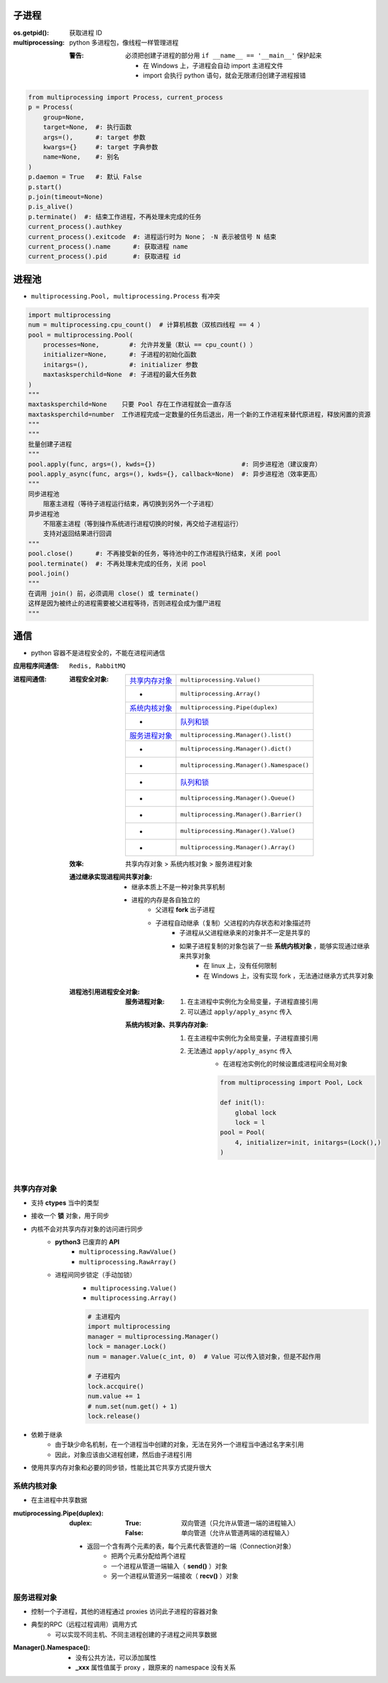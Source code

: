 子进程
=======

:os.getpid(): 获取进程 ID
:multiprocessing: python 多进程包，像线程一样管理进程

    :警告: 必须把创建子进程的部分用 ``if __name__ == '__main__'`` 保护起来

        - 在 Windows 上，子进程会自动 import 主进程文件
        - import 会执行 python 语句，就会无限递归创建子进程报错

.. code-block:: python

    from multiprocessing import Process, current_process
    p = Process(
        group=None,
        target=None,  #: 执行函数
        args=(),      #: target 参数
        kwargs={}     #: target 字典参数
        name=None,    #: 别名
    )
    p.daemon = True   #: 默认 False
    p.start()
    p.join(timeout=None)
    p.is_alive()
    p.terminate()  #: 结束工作进程，不再处理未完成的任务
    current_process().authkey
    current_process().exitcode  #: 进程运行时为 None； -N 表示被信号 N 结束
    current_process().name      #: 获取进程 name
    current_process().pid       #: 获取进程 id


进程池
=======
- ``multiprocessing.Pool, multiprocessing.Process`` 有冲突

.. code-block:: python

    import multiprocessing
    num = multiprocessing.cpu_count()  # 计算机核数（双核四线程 == 4 ）
    pool = multiprocessing.Pool(
        processes=None,        #: 允许并发量（默认 == cpu_count() ）
        initializer=None,      #: 子进程的初始化函数
        initargs=(),           #: initializer 参数
        maxtasksperchild=None  #: 子进程的最大任务数
    )
    """
    maxtasksperchild=None    只要 Pool 存在工作进程就会一直存活
    maxtasksperchild=number  工作进程完成一定数量的任务后退出，用一个新的工作进程来替代原进程，释放闲置的资源
    """
    """
    批量创建子进程
    """
    pool.apply(func, args=(), kwds={})                       #: 同步进程池（建议废弃）
    pool.apply_async(func, args=(), kwds={}, callback=None)  #: 异步进程池（效率更高）
    """
    同步进程池
        阻塞主进程（等待子进程运行结束，再切换到另外一个子进程）
    异步进程池
        不阻塞主进程（等到操作系统进行进程切换的时候，再交给子进程运行）
        支持对返回结果进行回调
    """
    pool.close()      #: 不再接受新的任务，等待池中的工作进程执行结束，关闭 pool
    pool.terminate()  #: 不再处理未完成的任务，关闭 pool
    pool.join()
    """
    在调用 join() 前，必须调用 close() 或 terminate()
    这样是因为被终止的进程需要被父进程等待，否则进程会成为僵尸进程
    """

通信
=====
- python 容器不是进程安全的，不能在进程间通信

:应用程序间通信: ``Redis, RabbitMQ``
:进程间通信:

    :进程安全对象:

        ================  =======================
        `共享内存对象`_       ``multiprocessing.Value()``
         -                  ``multiprocessing.Array()``
        `系统内核对象`_       ``multiprocessing.Pipe(duplex)``
         -                  `队列和锁 <并发安全.rst>`_
        `服务进程对象`_       ``multiprocessing.Manager().list()``
         -                  ``multiprocessing.Manager().dict()``
         -                  ``multiprocessing.Manager().Namespace()``
         -                  `队列和锁 <并发安全.rst>`_
         -                  ``multiprocessing.Manager().Queue()``
         -                  ``multiprocessing.Manager().Barrier()``
         -                  ``multiprocessing.Manager().Value()``
         -                  ``multiprocessing.Manager().Array()``
        ================  =======================

    :效率: 共享内存对象 > 系统内核对象  > 服务进程对象

    :通过继承实现进程间共享对象:

        - 继承本质上不是一种对象共享机制
        - 进程的内存是各自独立的
            - 父进程 **fork** 出子进程
            - 子进程自动继承（复制）父进程的内存状态和对象描述符
                - 子进程从父进程继承来的对象并不一定是共享的
                - 如果子进程复制的对象包装了一些 **系统内核对象** ，能够实现通过继承来共享对象
                    - 在 linux 上，没有任何限制
                    - 在 Windows 上，没有实现 fork ，无法通过继承方式共享对象

    :进程池引用进程安全对象:

        :服务进程对象:

            1. 在主进程中实例化为全局变量，子进程直接引用
            #. 可以通过 ``apply/apply_async`` 传入

        :系统内核对象、共享内存对象:

            1. 在主进程中实例化为全局变量，子进程直接引用
            #. 无法通过 ``apply/apply_async`` 传入
                - 在进程池实例化的时候设置成进程间全局对象

                .. code-block:: python

                    from multiprocessing import Pool, Lock

                    def init(l):
                        global lock
                        lock = l
                    pool = Pool(
                        4, initializer=init, initargs=(Lock(),)
                    )


共享内存对象
-------------------
- 支持 **ctypes** 当中的类型
- 接收一个 **锁** 对象，用于同步
- 内核不会对共享内存对象的访问进行同步
    - **python3** 已废弃的 **API**
        - ``multiprocessing.RawValue()``
        - ``multiprocessing.RawArray()``
    - 进程间同步锁定（手动加锁）
        - ``multiprocessing.Value()``
        - ``multiprocessing.Array()``

        .. code-block:: python

            # 主进程内
            import multiprocessing
            manager = multiprocessing.Manager()
            lock = manager.Lock()
            num = manager.Value(c_int, 0)  # Value 可以传入锁对象，但是不起作用

            # 子进程内
            lock.accquire()
            num.value += 1
            # num.set(num.get() + 1)
            lock.release()
- 依赖于继承
    - 由于缺少命名机制，在一个进程当中创建的对象，无法在另外一个进程当中通过名字来引用
    - 因此，对象应该由父进程创建，然后由子进程引用
- 使用共享内存对象和必要的同步锁，性能比其它共享方式提升很大


系统内核对象
--------------------
- 在主进程中共享数据

:mutiprocessing.Pipe(duplex):
    :duplex:
        :True: 双向管道（只允许从管道一端的进程输入）
        :False: 单向管道（允许从管道两端的进程输入）

    - 返回一个含有两个元素的表，每个元素代表管道的一端（Connection对象）
        - 把两个元素分配给两个进程
        - 一个进程从管道一端输入（ **send()** ）对象
        - 另一个进程从管道另一端接收（ **recv()** ）对象


服务进程对象
--------------------
- 控制一个子进程，其他的进程通过 proxies 访问此子进程的容器对象
- 典型的RPC（远程过程调用）调用方式
    - 可以实现不同主机、不同主进程创建的子进程之间共享数据

:Manager().Namespace():

    - 没有公共方法，可以添加属性
    - **_xxx** 属性值属于 proxy ，跟原来的 namespace 没有关系

